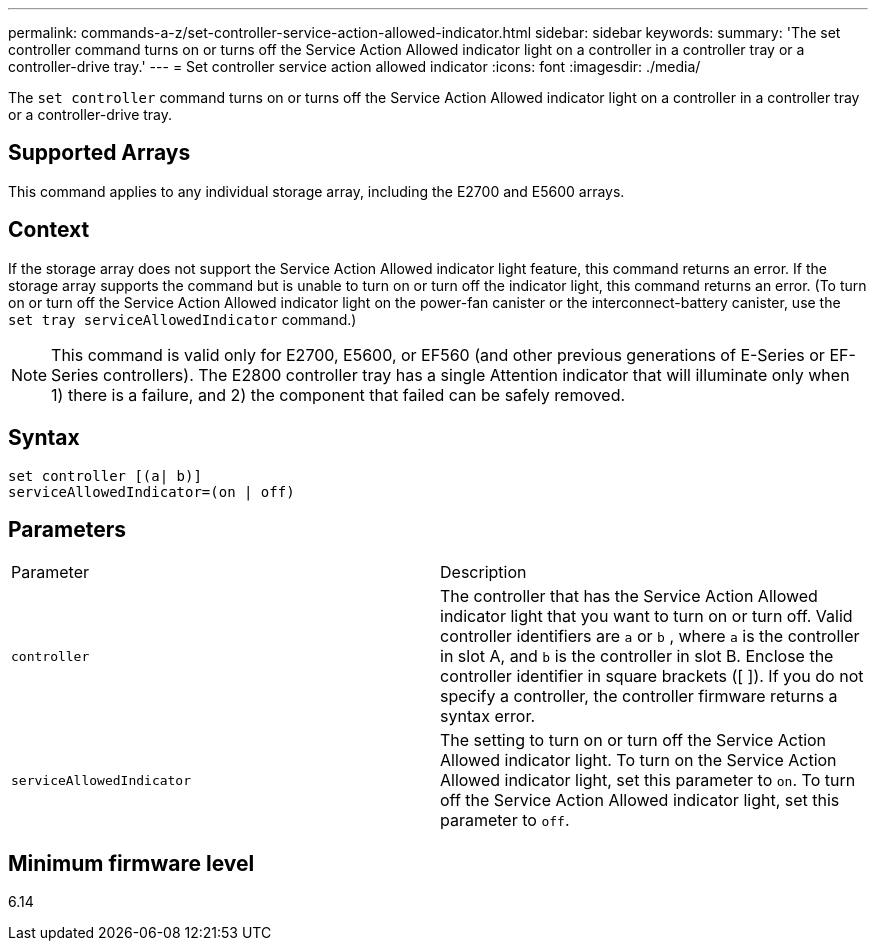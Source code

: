 ---
permalink: commands-a-z/set-controller-service-action-allowed-indicator.html
sidebar: sidebar
keywords: 
summary: 'The set controller command turns on or turns off the Service Action Allowed indicator light on a controller in a controller tray or a controller-drive tray.'
---
= Set controller service action allowed indicator
:icons: font
:imagesdir: ./media/

[.lead]
The `set controller` command turns on or turns off the Service Action Allowed indicator light on a controller in a controller tray or a controller-drive tray.

== Supported Arrays

This command applies to any individual storage array, including the E2700 and E5600 arrays.

== Context

If the storage array does not support the Service Action Allowed indicator light feature, this command returns an error. If the storage array supports the command but is unable to turn on or turn off the indicator light, this command returns an error. (To turn on or turn off the Service Action Allowed indicator light on the power-fan canister or the interconnect-battery canister, use the `set tray serviceAllowedIndicator` command.)

[NOTE]
====
This command is valid only for E2700, E5600, or EF560 (and other previous generations of E-Series or EF-Series controllers). The E2800 controller tray has a single Attention indicator that will illuminate only when 1) there is a failure, and 2) the component that failed can be safely removed.
====

== Syntax

----
set controller [(a| b)]
serviceAllowedIndicator=(on | off)
----

== Parameters

|===
| Parameter| Description
a|
`controller`
a|
The controller that has the Service Action Allowed indicator light that you want to turn on or turn off. Valid controller identifiers are `a` or `b` , where `a` is the controller in slot A, and `b` is the controller in slot B. Enclose the controller identifier in square brackets ([ ]). If you do not specify a controller, the controller firmware returns a syntax error.
a|
`serviceAllowedIndicator`
a|
The setting to turn on or turn off the Service Action Allowed indicator light. To turn on the Service Action Allowed indicator light, set this parameter to `on`. To turn off the Service Action Allowed indicator light, set this parameter to `off`.
|===

== Minimum firmware level

6.14
